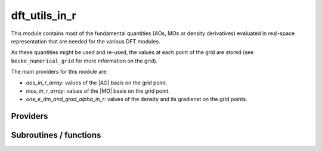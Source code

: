 .. _dft_utils_in_r:

.. program:: dft_utils_in_r

.. default-role:: option

==============
dft_utils_in_r
==============

This module contains most of the fundamental quantities (AOs, MOs or density derivatives) evaluated in real-space representation that are needed for the various DFT modules. 

As these quantities might be used and re-used, the values at each point of the grid are stored (see ``becke_numerical_grid`` for more information on the grid).  

The main providers for this module are:

* `aos_in_r_array`: values of the |AO| basis on the grid point.
* `mos_in_r_array`: values of the |MO| basis on the grid point.
* `one_e_dm_and_grad_alpha_in_r`: values of the density and its gradienst on the grid points.




Providers
---------


.. c:var:: aos_grad_in_r_array

    .. code:: text

        double precision, allocatable	:: aos_grad_in_r_array	(ao_num,n_points_final_grid,3)
        double precision, allocatable	:: aos_grad_in_r_array_transp	(n_points_final_grid,ao_num,3)
        double precision, allocatable	:: aos_grad_in_r_array_transp_xyz	(3,n_points_final_grid,ao_num)

    File: :file:`ao_in_r.irp.f`

    aos_grad_in_r_array(i,j,k)          = value of the kth component of the gradient of ith ao on the jth grid point 

    aos_grad_in_r_array_transp(i,j,k)   = value of the kth component of the gradient of jth ao on the ith grid point 

    k = 1 : x, k= 2, y, k  3, z




.. c:var:: aos_grad_in_r_array_transp

    .. code:: text

        double precision, allocatable	:: aos_grad_in_r_array	(ao_num,n_points_final_grid,3)
        double precision, allocatable	:: aos_grad_in_r_array_transp	(n_points_final_grid,ao_num,3)
        double precision, allocatable	:: aos_grad_in_r_array_transp_xyz	(3,n_points_final_grid,ao_num)

    File: :file:`ao_in_r.irp.f`

    aos_grad_in_r_array(i,j,k)          = value of the kth component of the gradient of ith ao on the jth grid point 

    aos_grad_in_r_array_transp(i,j,k)   = value of the kth component of the gradient of jth ao on the ith grid point 

    k = 1 : x, k= 2, y, k  3, z




.. c:var:: aos_grad_in_r_array_transp_xyz

    .. code:: text

        double precision, allocatable	:: aos_grad_in_r_array	(ao_num,n_points_final_grid,3)
        double precision, allocatable	:: aos_grad_in_r_array_transp	(n_points_final_grid,ao_num,3)
        double precision, allocatable	:: aos_grad_in_r_array_transp_xyz	(3,n_points_final_grid,ao_num)

    File: :file:`ao_in_r.irp.f`

    aos_grad_in_r_array(i,j,k)          = value of the kth component of the gradient of ith ao on the jth grid point 

    aos_grad_in_r_array_transp(i,j,k)   = value of the kth component of the gradient of jth ao on the ith grid point 

    k = 1 : x, k= 2, y, k  3, z




.. c:var:: aos_in_r_array

    .. code:: text

        double precision, allocatable	:: aos_in_r_array	(ao_num,n_points_final_grid)
        double precision, allocatable	:: aos_in_r_array_transp	(n_points_final_grid,ao_num)

    File: :file:`ao_in_r.irp.f`

    aos_in_r_array(i,j)        = value of the ith ao on the jth grid point 

    aos_in_r_array_transp(i,j) = value of the jth ao on the ith grid point




.. c:var:: aos_in_r_array_transp

    .. code:: text

        double precision, allocatable	:: aos_in_r_array	(ao_num,n_points_final_grid)
        double precision, allocatable	:: aos_in_r_array_transp	(n_points_final_grid,ao_num)

    File: :file:`ao_in_r.irp.f`

    aos_in_r_array(i,j)        = value of the ith ao on the jth grid point 

    aos_in_r_array_transp(i,j) = value of the jth ao on the ith grid point




.. c:var:: aos_lapl_in_r_array

    .. code:: text

        double precision, allocatable	:: aos_lapl_in_r_array	(ao_num,n_points_final_grid,3)
        double precision, allocatable	:: aos_lapl_in_r_array_transp	(n_points_final_grid,ao_num,3)

    File: :file:`ao_in_r.irp.f`

    aos_lapl_in_r_array(i,j,k)          = value of the kth component of the laplacian of ith ao on the jth grid point 

    aos_lapl_in_r_array_transp(i,j,k)   = value of the kth component of the laplacian of jth ao on the ith grid point 

    k = 1 : x, k= 2, y, k  3, z




.. c:var:: aos_lapl_in_r_array_transp

    .. code:: text

        double precision, allocatable	:: aos_lapl_in_r_array	(ao_num,n_points_final_grid,3)
        double precision, allocatable	:: aos_lapl_in_r_array_transp	(n_points_final_grid,ao_num,3)

    File: :file:`ao_in_r.irp.f`

    aos_lapl_in_r_array(i,j,k)          = value of the kth component of the laplacian of ith ao on the jth grid point 

    aos_lapl_in_r_array_transp(i,j,k)   = value of the kth component of the laplacian of jth ao on the ith grid point 

    k = 1 : x, k= 2, y, k  3, z




.. c:var:: mos_grad_in_r_array

    .. code:: text

        double precision, allocatable	:: mos_grad_in_r_array	(mo_num,n_points_final_grid,3)

    File: :file:`mo_in_r.irp.f`

    mos_grad_in_r_array(i,j,k)          = value of the kth component of the gradient of ith mo on the jth grid point 

    mos_grad_in_r_array_transp(i,j,k)   = value of the kth component of the gradient of jth mo on the ith grid point 

    k = 1 : x, k= 2, y, k  3, z




.. c:var:: mos_in_r_array

    .. code:: text

        double precision, allocatable	:: mos_in_r_array	(mo_num,n_points_final_grid)
        double precision, allocatable	:: mos_in_r_array_transp	(n_points_final_grid,mo_num)

    File: :file:`mo_in_r.irp.f`

    mos_in_r_array(i,j)        = value of the ith mo on the jth grid point 

    mos_in_r_array_transp(i,j) = value of the jth mo on the ith grid point




.. c:var:: mos_in_r_array_transp

    .. code:: text

        double precision, allocatable	:: mos_in_r_array	(mo_num,n_points_final_grid)
        double precision, allocatable	:: mos_in_r_array_transp	(n_points_final_grid,mo_num)

    File: :file:`mo_in_r.irp.f`

    mos_in_r_array(i,j)        = value of the ith mo on the jth grid point 

    mos_in_r_array_transp(i,j) = value of the jth mo on the ith grid point




.. c:var:: mos_lapl_in_r_array

    .. code:: text

        double precision, allocatable	:: mos_lapl_in_r_array	(mo_num,n_points_final_grid,3)

    File: :file:`mo_in_r.irp.f`

    mos_lapl_in_r_array(i,j,k)          = value of the kth component of the laplacian of ith mo on the jth grid point 

    mos_lapl_in_r_array_transp(i,j,k)   = value of the kth component of the laplacian of jth mo on the ith grid point 

    k = 1 : x, k= 2, y, k  3, z




.. c:var:: one_e_dm_alpha_at_r

    .. code:: text

        double precision, allocatable	:: one_e_dm_alpha_at_r	(n_points_final_grid,N_states)
        double precision, allocatable	:: one_e_dm_beta_at_r	(n_points_final_grid,N_states)

    File: :file:`dm_in_r.irp.f`

    one_e_dm_alpha_at_r(i,istate) = n_alpha(r_i,istate) one_e_dm_beta_at_r(i,istate) =  n_beta(r_i,istate) where r_i is the ith point of the grid and istate is the state number




.. c:var:: one_e_dm_alpha_in_r

    .. code:: text

        double precision, allocatable	:: one_e_dm_alpha_in_r	(n_points_integration_angular,n_points_radial_grid,nucl_num,N_states)
        double precision, allocatable	:: one_e_dm_beta_in_r	(n_points_integration_angular,n_points_radial_grid,nucl_num,N_states)

    File: :file:`dm_in_r.irp.f`

    




.. c:var:: one_e_dm_and_grad_alpha_in_r

    .. code:: text

        double precision, allocatable	:: one_e_dm_and_grad_alpha_in_r	(4,n_points_final_grid,N_states)
        double precision, allocatable	:: one_e_dm_and_grad_beta_in_r	(4,n_points_final_grid,N_states)
        double precision, allocatable	:: one_e_grad_2_dm_alpha_at_r	(n_points_final_grid,N_states)
        double precision, allocatable	:: one_e_grad_2_dm_beta_at_r	(n_points_final_grid,N_states)

    File: :file:`dm_in_r.irp.f`

    one_e_dm_and_grad_alpha_in_r(1,i,i_state) = d\dx n_alpha(r_i,istate) one_e_dm_and_grad_alpha_in_r(2,i,i_state) = d\dy n_alpha(r_i,istate) one_e_dm_and_grad_alpha_in_r(3,i,i_state) = d\dz n_alpha(r_i,istate) one_e_dm_and_grad_alpha_in_r(4,i,i_state) = n_alpha(r_i,istate) one_e_grad_2_dm_alpha_at_r(i,istate)      = d\dx n_alpha(r_i,istate)^2 + d\dy n_alpha(r_i,istate)^2 + d\dz n_alpha(r_i,istate)^2 where r_i is the ith point of the grid and istate is the state number




.. c:var:: one_e_dm_and_grad_beta_in_r

    .. code:: text

        double precision, allocatable	:: one_e_dm_and_grad_alpha_in_r	(4,n_points_final_grid,N_states)
        double precision, allocatable	:: one_e_dm_and_grad_beta_in_r	(4,n_points_final_grid,N_states)
        double precision, allocatable	:: one_e_grad_2_dm_alpha_at_r	(n_points_final_grid,N_states)
        double precision, allocatable	:: one_e_grad_2_dm_beta_at_r	(n_points_final_grid,N_states)

    File: :file:`dm_in_r.irp.f`

    one_e_dm_and_grad_alpha_in_r(1,i,i_state) = d\dx n_alpha(r_i,istate) one_e_dm_and_grad_alpha_in_r(2,i,i_state) = d\dy n_alpha(r_i,istate) one_e_dm_and_grad_alpha_in_r(3,i,i_state) = d\dz n_alpha(r_i,istate) one_e_dm_and_grad_alpha_in_r(4,i,i_state) = n_alpha(r_i,istate) one_e_grad_2_dm_alpha_at_r(i,istate)      = d\dx n_alpha(r_i,istate)^2 + d\dy n_alpha(r_i,istate)^2 + d\dz n_alpha(r_i,istate)^2 where r_i is the ith point of the grid and istate is the state number




.. c:var:: one_e_dm_beta_at_r

    .. code:: text

        double precision, allocatable	:: one_e_dm_alpha_at_r	(n_points_final_grid,N_states)
        double precision, allocatable	:: one_e_dm_beta_at_r	(n_points_final_grid,N_states)

    File: :file:`dm_in_r.irp.f`

    one_e_dm_alpha_at_r(i,istate) = n_alpha(r_i,istate) one_e_dm_beta_at_r(i,istate) =  n_beta(r_i,istate) where r_i is the ith point of the grid and istate is the state number




.. c:var:: one_e_dm_beta_in_r

    .. code:: text

        double precision, allocatable	:: one_e_dm_alpha_in_r	(n_points_integration_angular,n_points_radial_grid,nucl_num,N_states)
        double precision, allocatable	:: one_e_dm_beta_in_r	(n_points_integration_angular,n_points_radial_grid,nucl_num,N_states)

    File: :file:`dm_in_r.irp.f`

    




.. c:var:: one_e_grad_2_dm_alpha_at_r

    .. code:: text

        double precision, allocatable	:: one_e_dm_and_grad_alpha_in_r	(4,n_points_final_grid,N_states)
        double precision, allocatable	:: one_e_dm_and_grad_beta_in_r	(4,n_points_final_grid,N_states)
        double precision, allocatable	:: one_e_grad_2_dm_alpha_at_r	(n_points_final_grid,N_states)
        double precision, allocatable	:: one_e_grad_2_dm_beta_at_r	(n_points_final_grid,N_states)

    File: :file:`dm_in_r.irp.f`

    one_e_dm_and_grad_alpha_in_r(1,i,i_state) = d\dx n_alpha(r_i,istate) one_e_dm_and_grad_alpha_in_r(2,i,i_state) = d\dy n_alpha(r_i,istate) one_e_dm_and_grad_alpha_in_r(3,i,i_state) = d\dz n_alpha(r_i,istate) one_e_dm_and_grad_alpha_in_r(4,i,i_state) = n_alpha(r_i,istate) one_e_grad_2_dm_alpha_at_r(i,istate)      = d\dx n_alpha(r_i,istate)^2 + d\dy n_alpha(r_i,istate)^2 + d\dz n_alpha(r_i,istate)^2 where r_i is the ith point of the grid and istate is the state number




.. c:var:: one_e_grad_2_dm_beta_at_r

    .. code:: text

        double precision, allocatable	:: one_e_dm_and_grad_alpha_in_r	(4,n_points_final_grid,N_states)
        double precision, allocatable	:: one_e_dm_and_grad_beta_in_r	(4,n_points_final_grid,N_states)
        double precision, allocatable	:: one_e_grad_2_dm_alpha_at_r	(n_points_final_grid,N_states)
        double precision, allocatable	:: one_e_grad_2_dm_beta_at_r	(n_points_final_grid,N_states)

    File: :file:`dm_in_r.irp.f`

    one_e_dm_and_grad_alpha_in_r(1,i,i_state) = d\dx n_alpha(r_i,istate) one_e_dm_and_grad_alpha_in_r(2,i,i_state) = d\dy n_alpha(r_i,istate) one_e_dm_and_grad_alpha_in_r(3,i,i_state) = d\dz n_alpha(r_i,istate) one_e_dm_and_grad_alpha_in_r(4,i,i_state) = n_alpha(r_i,istate) one_e_grad_2_dm_alpha_at_r(i,istate)      = d\dx n_alpha(r_i,istate)^2 + d\dy n_alpha(r_i,istate)^2 + d\dz n_alpha(r_i,istate)^2 where r_i is the ith point of the grid and istate is the state number




Subroutines / functions
-----------------------



.. c:function:: density_and_grad_alpha_beta_and_all_aos_and_grad_aos_at_r

    .. code:: text

        subroutine density_and_grad_alpha_beta_and_all_aos_and_grad_aos_at_r(r,dm_a,dm_b, grad_dm_a, grad_dm_b, aos_array, grad_aos_array)

    File: :file:`dm_in_r.irp.f`

    input      : r(1) ==> r(1) = x, r(2) = y, r(3) = z output     : dm_a = alpha density evaluated at r : dm_b = beta  density evaluated at r : aos_array(i) = ao(i) evaluated at r : grad_dm_a(1) = X gradient of the alpha density evaluated in r : grad_dm_a(1) = X gradient of the beta  density evaluated in r : grad_aos_array(1) = X gradient of the aos(i) evaluated at r





.. c:function:: dm_dft_alpha_beta_and_all_aos_at_r

    .. code:: text

        subroutine dm_dft_alpha_beta_and_all_aos_at_r(r,dm_a,dm_b,aos_array)

    File: :file:`dm_in_r.irp.f`

    input: r(1) ==> r(1) = x, r(2) = y, r(3) = z output : dm_a = alpha density evaluated at r output : dm_b = beta  density evaluated at r output : aos_array(i) = ao(i) evaluated at r





.. c:function:: dm_dft_alpha_beta_at_r

    .. code:: text

        subroutine dm_dft_alpha_beta_at_r(r,dm_a,dm_b)

    File: :file:`dm_in_r.irp.f`

    input: r(1) ==> r(1) = x, r(2) = y, r(3) = z output : dm_a = alpha density evaluated at r(3) output : dm_b = beta  density evaluated at r(3)


